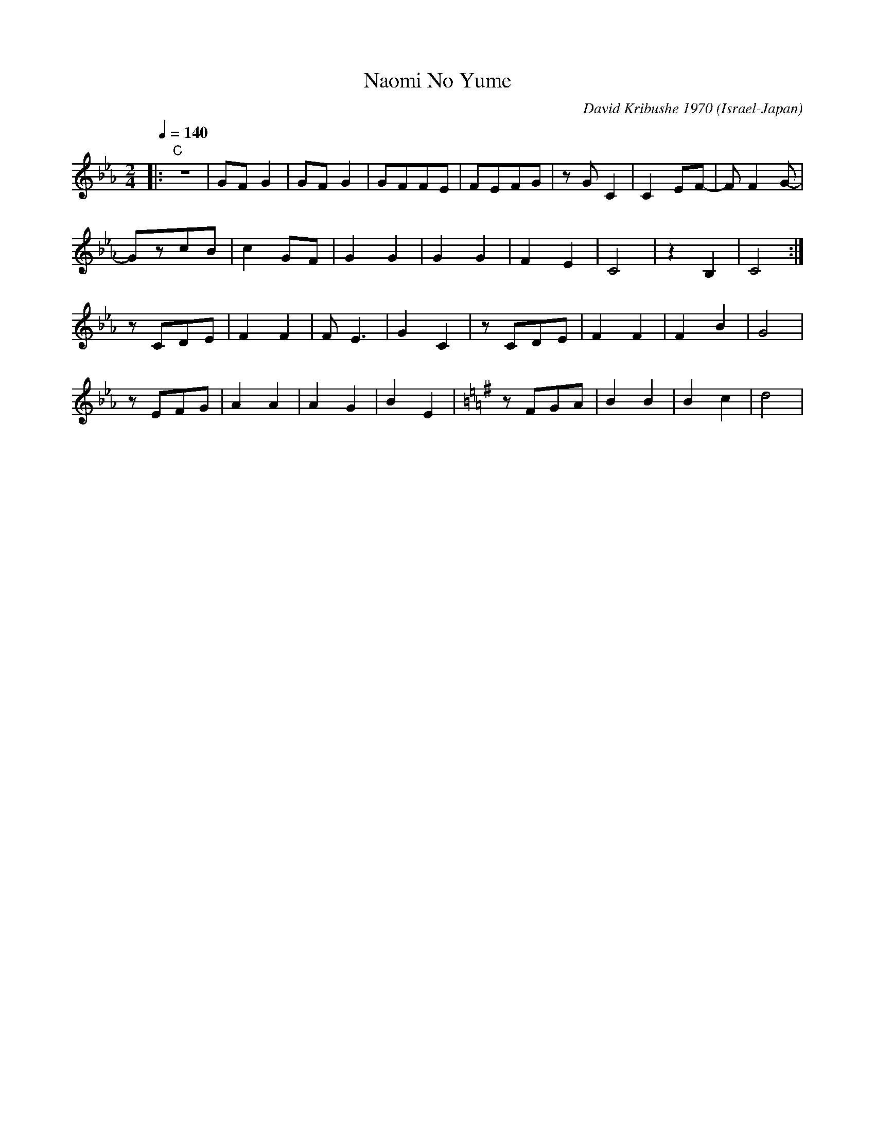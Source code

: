 X: 139
T: Naomi No Yume
O: Israel-Japan
C: David Kribushe 1970
F: http://www.youtube.com/watch?v=lW9019iloOU
F: http://www.youtube.com/watch?v=dmQJo6Qodb8
M: 2/4
L: 1/8
Q: 1/4=140
K:Cm
%%MIDI drum dddd 40 37 40 37 70 70 70 70
%%MIDI drumon
|:"C" z4|GFG2|GFG2|GFFE|FEFG|zGC2|C2EF-|FF2G-|
  GzcB  |c2GF|G2G2|G2G2|F2E2|C4  |z2B,2|C4   :|
  zCDE  |F2F2|FE3 |G2C2|zCDE|F2F2|F2B2 |G4   |
  zEFG  |A2A2|A2G2|B2E2|\
K:G
  zFGA  |B2B2|B2c2|d4  |
